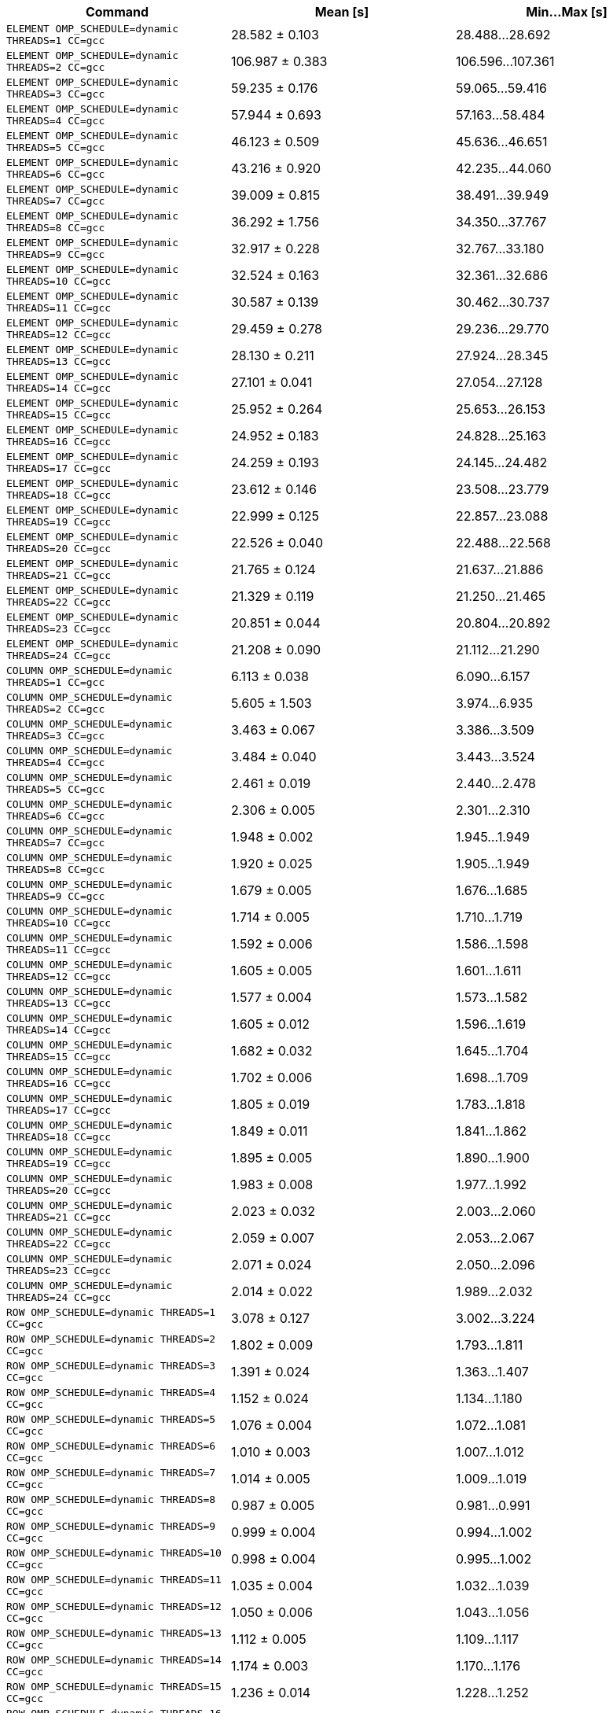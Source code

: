 [cols="<,>,>"]
|===
| Command | Mean [s] | Min…Max [s]

| `ELEMENT OMP_SCHEDULE=dynamic THREADS=1 CC=gcc`
| 28.582 ± 0.103
| 28.488…28.692

| `ELEMENT OMP_SCHEDULE=dynamic THREADS=2 CC=gcc`
| 106.987 ± 0.383
| 106.596…107.361

| `ELEMENT OMP_SCHEDULE=dynamic THREADS=3 CC=gcc`
| 59.235 ± 0.176
| 59.065…59.416

| `ELEMENT OMP_SCHEDULE=dynamic THREADS=4 CC=gcc`
| 57.944 ± 0.693
| 57.163…58.484

| `ELEMENT OMP_SCHEDULE=dynamic THREADS=5 CC=gcc`
| 46.123 ± 0.509
| 45.636…46.651

| `ELEMENT OMP_SCHEDULE=dynamic THREADS=6 CC=gcc`
| 43.216 ± 0.920
| 42.235…44.060

| `ELEMENT OMP_SCHEDULE=dynamic THREADS=7 CC=gcc`
| 39.009 ± 0.815
| 38.491…39.949

| `ELEMENT OMP_SCHEDULE=dynamic THREADS=8 CC=gcc`
| 36.292 ± 1.756
| 34.350…37.767

| `ELEMENT OMP_SCHEDULE=dynamic THREADS=9 CC=gcc`
| 32.917 ± 0.228
| 32.767…33.180

| `ELEMENT OMP_SCHEDULE=dynamic THREADS=10 CC=gcc`
| 32.524 ± 0.163
| 32.361…32.686

| `ELEMENT OMP_SCHEDULE=dynamic THREADS=11 CC=gcc`
| 30.587 ± 0.139
| 30.462…30.737

| `ELEMENT OMP_SCHEDULE=dynamic THREADS=12 CC=gcc`
| 29.459 ± 0.278
| 29.236…29.770

| `ELEMENT OMP_SCHEDULE=dynamic THREADS=13 CC=gcc`
| 28.130 ± 0.211
| 27.924…28.345

| `ELEMENT OMP_SCHEDULE=dynamic THREADS=14 CC=gcc`
| 27.101 ± 0.041
| 27.054…27.128

| `ELEMENT OMP_SCHEDULE=dynamic THREADS=15 CC=gcc`
| 25.952 ± 0.264
| 25.653…26.153

| `ELEMENT OMP_SCHEDULE=dynamic THREADS=16 CC=gcc`
| 24.952 ± 0.183
| 24.828…25.163

| `ELEMENT OMP_SCHEDULE=dynamic THREADS=17 CC=gcc`
| 24.259 ± 0.193
| 24.145…24.482

| `ELEMENT OMP_SCHEDULE=dynamic THREADS=18 CC=gcc`
| 23.612 ± 0.146
| 23.508…23.779

| `ELEMENT OMP_SCHEDULE=dynamic THREADS=19 CC=gcc`
| 22.999 ± 0.125
| 22.857…23.088

| `ELEMENT OMP_SCHEDULE=dynamic THREADS=20 CC=gcc`
| 22.526 ± 0.040
| 22.488…22.568

| `ELEMENT OMP_SCHEDULE=dynamic THREADS=21 CC=gcc`
| 21.765 ± 0.124
| 21.637…21.886

| `ELEMENT OMP_SCHEDULE=dynamic THREADS=22 CC=gcc`
| 21.329 ± 0.119
| 21.250…21.465

| `ELEMENT OMP_SCHEDULE=dynamic THREADS=23 CC=gcc`
| 20.851 ± 0.044
| 20.804…20.892

| `ELEMENT OMP_SCHEDULE=dynamic THREADS=24 CC=gcc`
| 21.208 ± 0.090
| 21.112…21.290

| `COLUMN OMP_SCHEDULE=dynamic THREADS=1 CC=gcc`
| 6.113 ± 0.038
| 6.090…6.157

| `COLUMN OMP_SCHEDULE=dynamic THREADS=2 CC=gcc`
| 5.605 ± 1.503
| 3.974…6.935

| `COLUMN OMP_SCHEDULE=dynamic THREADS=3 CC=gcc`
| 3.463 ± 0.067
| 3.386…3.509

| `COLUMN OMP_SCHEDULE=dynamic THREADS=4 CC=gcc`
| 3.484 ± 0.040
| 3.443…3.524

| `COLUMN OMP_SCHEDULE=dynamic THREADS=5 CC=gcc`
| 2.461 ± 0.019
| 2.440…2.478

| `COLUMN OMP_SCHEDULE=dynamic THREADS=6 CC=gcc`
| 2.306 ± 0.005
| 2.301…2.310

| `COLUMN OMP_SCHEDULE=dynamic THREADS=7 CC=gcc`
| 1.948 ± 0.002
| 1.945…1.949

| `COLUMN OMP_SCHEDULE=dynamic THREADS=8 CC=gcc`
| 1.920 ± 0.025
| 1.905…1.949

| `COLUMN OMP_SCHEDULE=dynamic THREADS=9 CC=gcc`
| 1.679 ± 0.005
| 1.676…1.685

| `COLUMN OMP_SCHEDULE=dynamic THREADS=10 CC=gcc`
| 1.714 ± 0.005
| 1.710…1.719

| `COLUMN OMP_SCHEDULE=dynamic THREADS=11 CC=gcc`
| 1.592 ± 0.006
| 1.586…1.598

| `COLUMN OMP_SCHEDULE=dynamic THREADS=12 CC=gcc`
| 1.605 ± 0.005
| 1.601…1.611

| `COLUMN OMP_SCHEDULE=dynamic THREADS=13 CC=gcc`
| 1.577 ± 0.004
| 1.573…1.582

| `COLUMN OMP_SCHEDULE=dynamic THREADS=14 CC=gcc`
| 1.605 ± 0.012
| 1.596…1.619

| `COLUMN OMP_SCHEDULE=dynamic THREADS=15 CC=gcc`
| 1.682 ± 0.032
| 1.645…1.704

| `COLUMN OMP_SCHEDULE=dynamic THREADS=16 CC=gcc`
| 1.702 ± 0.006
| 1.698…1.709

| `COLUMN OMP_SCHEDULE=dynamic THREADS=17 CC=gcc`
| 1.805 ± 0.019
| 1.783…1.818

| `COLUMN OMP_SCHEDULE=dynamic THREADS=18 CC=gcc`
| 1.849 ± 0.011
| 1.841…1.862

| `COLUMN OMP_SCHEDULE=dynamic THREADS=19 CC=gcc`
| 1.895 ± 0.005
| 1.890…1.900

| `COLUMN OMP_SCHEDULE=dynamic THREADS=20 CC=gcc`
| 1.983 ± 0.008
| 1.977…1.992

| `COLUMN OMP_SCHEDULE=dynamic THREADS=21 CC=gcc`
| 2.023 ± 0.032
| 2.003…2.060

| `COLUMN OMP_SCHEDULE=dynamic THREADS=22 CC=gcc`
| 2.059 ± 0.007
| 2.053…2.067

| `COLUMN OMP_SCHEDULE=dynamic THREADS=23 CC=gcc`
| 2.071 ± 0.024
| 2.050…2.096

| `COLUMN OMP_SCHEDULE=dynamic THREADS=24 CC=gcc`
| 2.014 ± 0.022
| 1.989…2.032

| `ROW OMP_SCHEDULE=dynamic THREADS=1 CC=gcc`
| 3.078 ± 0.127
| 3.002…3.224

| `ROW OMP_SCHEDULE=dynamic THREADS=2 CC=gcc`
| 1.802 ± 0.009
| 1.793…1.811

| `ROW OMP_SCHEDULE=dynamic THREADS=3 CC=gcc`
| 1.391 ± 0.024
| 1.363…1.407

| `ROW OMP_SCHEDULE=dynamic THREADS=4 CC=gcc`
| 1.152 ± 0.024
| 1.134…1.180

| `ROW OMP_SCHEDULE=dynamic THREADS=5 CC=gcc`
| 1.076 ± 0.004
| 1.072…1.081

| `ROW OMP_SCHEDULE=dynamic THREADS=6 CC=gcc`
| 1.010 ± 0.003
| 1.007…1.012

| `ROW OMP_SCHEDULE=dynamic THREADS=7 CC=gcc`
| 1.014 ± 0.005
| 1.009…1.019

| `ROW OMP_SCHEDULE=dynamic THREADS=8 CC=gcc`
| 0.987 ± 0.005
| 0.981…0.991

| `ROW OMP_SCHEDULE=dynamic THREADS=9 CC=gcc`
| 0.999 ± 0.004
| 0.994…1.002

| `ROW OMP_SCHEDULE=dynamic THREADS=10 CC=gcc`
| 0.998 ± 0.004
| 0.995…1.002

| `ROW OMP_SCHEDULE=dynamic THREADS=11 CC=gcc`
| 1.035 ± 0.004
| 1.032…1.039

| `ROW OMP_SCHEDULE=dynamic THREADS=12 CC=gcc`
| 1.050 ± 0.006
| 1.043…1.056

| `ROW OMP_SCHEDULE=dynamic THREADS=13 CC=gcc`
| 1.112 ± 0.005
| 1.109…1.117

| `ROW OMP_SCHEDULE=dynamic THREADS=14 CC=gcc`
| 1.174 ± 0.003
| 1.170…1.176

| `ROW OMP_SCHEDULE=dynamic THREADS=15 CC=gcc`
| 1.236 ± 0.014
| 1.228…1.252

| `ROW OMP_SCHEDULE=dynamic THREADS=16 CC=gcc`
| 1.317 ± 0.004
| 1.312…1.321

| `ROW OMP_SCHEDULE=dynamic THREADS=17 CC=gcc`
| 1.385 ± 0.002
| 1.383…1.387

| `ROW OMP_SCHEDULE=dynamic THREADS=18 CC=gcc`
| 1.463 ± 0.002
| 1.461…1.466

| `ROW OMP_SCHEDULE=dynamic THREADS=19 CC=gcc`
| 1.522 ± 0.004
| 1.519…1.526

| `ROW OMP_SCHEDULE=dynamic THREADS=20 CC=gcc`
| 1.579 ± 0.004
| 1.574…1.582

| `ROW OMP_SCHEDULE=dynamic THREADS=21 CC=gcc`
| 1.607 ± 0.004
| 1.605…1.611

| `ROW OMP_SCHEDULE=dynamic THREADS=22 CC=gcc`
| 1.635 ± 0.003
| 1.633…1.639

| `ROW OMP_SCHEDULE=dynamic THREADS=23 CC=gcc`
| 1.634 ± 0.032
| 1.600…1.661

| `ROW OMP_SCHEDULE=dynamic THREADS=24 CC=gcc`
| 1.662 ± 0.004
| 1.658…1.667

| `ELEMENT OMP_SCHEDULE=guided THREADS=1 CC=gcc`
| 21.740 ± 0.031
| 21.704…21.760

| `ELEMENT OMP_SCHEDULE=guided THREADS=2 CC=gcc`
| 10.869 ± 0.018
| 10.853…10.888

| `ELEMENT OMP_SCHEDULE=guided THREADS=3 CC=gcc`
| 7.428 ± 0.053
| 7.373…7.478

| `ELEMENT OMP_SCHEDULE=guided THREADS=4 CC=gcc`
| 5.686 ± 0.218
| 5.555…5.938

| `ELEMENT OMP_SCHEDULE=guided THREADS=5 CC=gcc`
| 4.532 ± 0.016
| 4.514…4.543

| `ELEMENT OMP_SCHEDULE=guided THREADS=6 CC=gcc`
| 3.844 ± 0.009
| 3.837…3.855

| `ELEMENT OMP_SCHEDULE=guided THREADS=7 CC=gcc`
| 3.415 ± 0.022
| 3.393…3.438

| `ELEMENT OMP_SCHEDULE=guided THREADS=8 CC=gcc`
| 3.071 ± 0.051
| 3.039…3.130

| `ELEMENT OMP_SCHEDULE=guided THREADS=9 CC=gcc`
| 2.850 ± 0.057
| 2.815…2.917

| `ELEMENT OMP_SCHEDULE=guided THREADS=10 CC=gcc`
| 2.677 ± 0.036
| 2.636…2.704

| `ELEMENT OMP_SCHEDULE=guided THREADS=11 CC=gcc`
| 2.529 ± 0.024
| 2.512…2.556

| `ELEMENT OMP_SCHEDULE=guided THREADS=12 CC=gcc`
| 2.399 ± 0.007
| 2.392…2.406

| `ELEMENT OMP_SCHEDULE=guided THREADS=13 CC=gcc`
| 2.483 ± 0.097
| 2.395…2.587

| `ELEMENT OMP_SCHEDULE=guided THREADS=14 CC=gcc`
| 2.615 ± 0.006
| 2.607…2.619

| `ELEMENT OMP_SCHEDULE=guided THREADS=15 CC=gcc`
| 2.486 ± 0.099
| 2.373…2.552

| `ELEMENT OMP_SCHEDULE=guided THREADS=16 CC=gcc`
| 2.432 ± 0.080
| 2.347…2.504

| `ELEMENT OMP_SCHEDULE=guided THREADS=17 CC=gcc`
| 2.354 ± 0.038
| 2.311…2.383

| `ELEMENT OMP_SCHEDULE=guided THREADS=18 CC=gcc`
| 2.341 ± 0.049
| 2.294…2.392

| `ELEMENT OMP_SCHEDULE=guided THREADS=19 CC=gcc`
| 2.277 ± 0.010
| 2.269…2.289

| `ELEMENT OMP_SCHEDULE=guided THREADS=20 CC=gcc`
| 2.277 ± 0.017
| 2.262…2.296

| `ELEMENT OMP_SCHEDULE=guided THREADS=21 CC=gcc`
| 2.261 ± 0.024
| 2.239…2.286

| `ELEMENT OMP_SCHEDULE=guided THREADS=22 CC=gcc`
| 2.283 ± 0.005
| 2.278…2.289

| `ELEMENT OMP_SCHEDULE=guided THREADS=23 CC=gcc`
| 2.362 ± 0.010
| 2.353…2.372

| `ELEMENT OMP_SCHEDULE=guided THREADS=24 CC=gcc`
| 2.449 ± 0.006
| 2.442…2.453

| `COLUMN OMP_SCHEDULE=guided THREADS=1 CC=gcc`
| 6.471 ± 0.270
| 6.164…6.671

| `COLUMN OMP_SCHEDULE=guided THREADS=2 CC=gcc`
| 3.051 ± 0.066
| 3.003…3.126

| `COLUMN OMP_SCHEDULE=guided THREADS=3 CC=gcc`
| 2.065 ± 0.047
| 2.031…2.118

| `COLUMN OMP_SCHEDULE=guided THREADS=4 CC=gcc`
| 1.578 ± 0.008
| 1.571…1.586

| `COLUMN OMP_SCHEDULE=guided THREADS=5 CC=gcc`
| 1.348 ± 0.015
| 1.336…1.365

| `COLUMN OMP_SCHEDULE=guided THREADS=6 CC=gcc`
| 1.161 ± 0.009
| 1.153…1.171

| `COLUMN OMP_SCHEDULE=guided THREADS=7 CC=gcc`
| 1.104 ± 0.010
| 1.098…1.115

| `COLUMN OMP_SCHEDULE=guided THREADS=8 CC=gcc`
| 1.027 ± 0.005
| 1.023…1.032

| `COLUMN OMP_SCHEDULE=guided THREADS=9 CC=gcc`
| 1.046 ± 0.011
| 1.034…1.054

| `COLUMN OMP_SCHEDULE=guided THREADS=10 CC=gcc`
| 1.017 ± 0.001
| 1.016…1.018

| `COLUMN OMP_SCHEDULE=guided THREADS=11 CC=gcc`
| 1.124 ± 0.006
| 1.118…1.129

| `COLUMN OMP_SCHEDULE=guided THREADS=12 CC=gcc`
| 1.213 ± 0.124
| 1.140…1.356

| `COLUMN OMP_SCHEDULE=guided THREADS=13 CC=gcc`
| 1.328 ± 0.050
| 1.281…1.381

| `COLUMN OMP_SCHEDULE=guided THREADS=14 CC=gcc`
| 1.335 ± 0.020
| 1.313…1.350

| `COLUMN OMP_SCHEDULE=guided THREADS=15 CC=gcc`
| 1.322 ± 0.015
| 1.309…1.338

| `COLUMN OMP_SCHEDULE=guided THREADS=16 CC=gcc`
| 1.354 ± 0.039
| 1.326…1.398

| `COLUMN OMP_SCHEDULE=guided THREADS=17 CC=gcc`
| 1.379 ± 0.007
| 1.373…1.387

| `COLUMN OMP_SCHEDULE=guided THREADS=18 CC=gcc`
| 1.421 ± 0.005
| 1.418…1.427

| `COLUMN OMP_SCHEDULE=guided THREADS=19 CC=gcc`
| 1.489 ± 0.060
| 1.427…1.548

| `COLUMN OMP_SCHEDULE=guided THREADS=20 CC=gcc`
| 1.516 ± 0.033
| 1.493…1.554

| `COLUMN OMP_SCHEDULE=guided THREADS=21 CC=gcc`
| 1.589 ± 0.017
| 1.569…1.603

| `COLUMN OMP_SCHEDULE=guided THREADS=22 CC=gcc`
| 1.671 ± 0.014
| 1.660…1.686

| `COLUMN OMP_SCHEDULE=guided THREADS=23 CC=gcc`
| 1.754 ± 0.028
| 1.727…1.783

| `COLUMN OMP_SCHEDULE=guided THREADS=24 CC=gcc`
| 1.813 ± 0.095
| 1.712…1.902

| `ROW OMP_SCHEDULE=guided THREADS=1 CC=gcc`
| 3.011 ± 0.056
| 2.950…3.061

| `ROW OMP_SCHEDULE=guided THREADS=2 CC=gcc`
| 1.534 ± 0.021
| 1.518…1.558

| `ROW OMP_SCHEDULE=guided THREADS=3 CC=gcc`
| 1.057 ± 0.002
| 1.055…1.059

| `ROW OMP_SCHEDULE=guided THREADS=4 CC=gcc`
| 0.821 ± 0.002
| 0.819…0.823

| `ROW OMP_SCHEDULE=guided THREADS=5 CC=gcc`
| 0.723 ± 0.002
| 0.721…0.725

| `ROW OMP_SCHEDULE=guided THREADS=6 CC=gcc`
| 0.629 ± 0.004
| 0.625…0.632

| `ROW OMP_SCHEDULE=guided THREADS=7 CC=gcc`
| 0.642 ± 0.002
| 0.640…0.644

| `ROW OMP_SCHEDULE=guided THREADS=8 CC=gcc`
| 0.602 ± 0.002
| 0.600…0.603

| `ROW OMP_SCHEDULE=guided THREADS=9 CC=gcc`
| 0.630 ± 0.001
| 0.629…0.631

| `ROW OMP_SCHEDULE=guided THREADS=10 CC=gcc`
| 0.611 ± 0.002
| 0.609…0.613

| `ROW OMP_SCHEDULE=guided THREADS=11 CC=gcc`
| 0.639 ± 0.006
| 0.634…0.646

| `ROW OMP_SCHEDULE=guided THREADS=12 CC=gcc`
| 0.629 ± 0.001
| 0.628…0.630

| `ROW OMP_SCHEDULE=guided THREADS=13 CC=gcc`
| 0.690 ± 0.012
| 0.678…0.703

| `ROW OMP_SCHEDULE=guided THREADS=14 CC=gcc`
| 0.689 ± 0.026
| 0.660…0.709

| `ROW OMP_SCHEDULE=guided THREADS=15 CC=gcc`
| 0.708 ± 0.016
| 0.690…0.721

| `ROW OMP_SCHEDULE=guided THREADS=16 CC=gcc`
| 0.705 ± 0.002
| 0.703…0.707

| `ROW OMP_SCHEDULE=guided THREADS=17 CC=gcc`
| 0.710 ± 0.003
| 0.708…0.714

| `ROW OMP_SCHEDULE=guided THREADS=18 CC=gcc`
| 0.711 ± 0.007
| 0.706…0.720

| `ROW OMP_SCHEDULE=guided THREADS=19 CC=gcc`
| 0.716 ± 0.003
| 0.713…0.719

| `ROW OMP_SCHEDULE=guided THREADS=20 CC=gcc`
| 0.716 ± 0.001
| 0.715…0.716

| `ROW OMP_SCHEDULE=guided THREADS=21 CC=gcc`
| 0.735 ± 0.005
| 0.731…0.740

| `ROW OMP_SCHEDULE=guided THREADS=22 CC=gcc`
| 0.734 ± 0.004
| 0.730…0.738

| `ROW OMP_SCHEDULE=guided THREADS=23 CC=gcc`
| 0.743 ± 0.002
| 0.740…0.744

| `ROW OMP_SCHEDULE=guided THREADS=24 CC=gcc`
| 0.748 ± 0.002
| 0.747…0.750

| `ELEMENT OMP_SCHEDULE=static THREADS=1 CC=gcc`
| 21.737 ± 0.193
| 21.576…21.952

| `ELEMENT OMP_SCHEDULE=static THREADS=2 CC=gcc`
| 10.998 ± 0.018
| 10.977…11.011

| `ELEMENT OMP_SCHEDULE=static THREADS=3 CC=gcc`
| 7.566 ± 0.048
| 7.512…7.605

| `ELEMENT OMP_SCHEDULE=static THREADS=4 CC=gcc`
| 5.823 ± 0.153
| 5.707…5.997

| `ELEMENT OMP_SCHEDULE=static THREADS=5 CC=gcc`
| 4.746 ± 0.076
| 4.701…4.835

| `ELEMENT OMP_SCHEDULE=static THREADS=6 CC=gcc`
| 3.951 ± 0.031
| 3.923…3.984

| `ELEMENT OMP_SCHEDULE=static THREADS=7 CC=gcc`
| 3.593 ± 0.020
| 3.576…3.616

| `ELEMENT OMP_SCHEDULE=static THREADS=8 CC=gcc`
| 3.202 ± 0.015
| 3.184…3.211

| `ELEMENT OMP_SCHEDULE=static THREADS=9 CC=gcc`
| 3.043 ± 0.030
| 3.015…3.074

| `ELEMENT OMP_SCHEDULE=static THREADS=10 CC=gcc`
| 2.900 ± 0.011
| 2.892…2.913

| `ELEMENT OMP_SCHEDULE=static THREADS=11 CC=gcc`
| 2.738 ± 0.008
| 2.729…2.746

| `ELEMENT OMP_SCHEDULE=static THREADS=12 CC=gcc`
| 2.700 ± 0.008
| 2.691…2.707

| `ELEMENT OMP_SCHEDULE=static THREADS=13 CC=gcc`
| 2.901 ± 0.133
| 2.814…3.054

| `ELEMENT OMP_SCHEDULE=static THREADS=14 CC=gcc`
| 2.797 ± 0.091
| 2.691…2.850

| `ELEMENT OMP_SCHEDULE=static THREADS=15 CC=gcc`
| 2.737 ± 0.015
| 2.724…2.753

| `ELEMENT OMP_SCHEDULE=static THREADS=16 CC=gcc`
| 2.613 ± 0.039
| 2.568…2.639

| `ELEMENT OMP_SCHEDULE=static THREADS=17 CC=gcc`
| 2.558 ± 0.032
| 2.525…2.589

| `ELEMENT OMP_SCHEDULE=static THREADS=18 CC=gcc`
| 2.603 ± 0.108
| 2.512…2.723

| `ELEMENT OMP_SCHEDULE=static THREADS=19 CC=gcc`
| 2.501 ± 0.054
| 2.439…2.536

| `ELEMENT OMP_SCHEDULE=static THREADS=20 CC=gcc`
| 2.444 ± 0.033
| 2.410…2.477

| `ELEMENT OMP_SCHEDULE=static THREADS=21 CC=gcc`
| 2.476 ± 0.026
| 2.452…2.503

| `ELEMENT OMP_SCHEDULE=static THREADS=22 CC=gcc`
| 2.423 ± 0.018
| 2.403…2.438

| `ELEMENT OMP_SCHEDULE=static THREADS=23 CC=gcc`
| 2.504 ± 0.018
| 2.484…2.520

| `ELEMENT OMP_SCHEDULE=static THREADS=24 CC=gcc`
| 2.503 ± 0.004
| 2.500…2.507

| `COLUMN OMP_SCHEDULE=static THREADS=1 CC=gcc`
| 6.023 ± 0.174
| 5.832…6.173

| `COLUMN OMP_SCHEDULE=static THREADS=2 CC=gcc`
| 3.256 ± 0.138
| 3.111…3.385

| `COLUMN OMP_SCHEDULE=static THREADS=3 CC=gcc`
| 2.045 ± 0.006
| 2.039…2.052

| `COLUMN OMP_SCHEDULE=static THREADS=4 CC=gcc`
| 1.584 ± 0.020
| 1.561…1.598

| `COLUMN OMP_SCHEDULE=static THREADS=5 CC=gcc`
| 1.352 ± 0.002
| 1.350…1.354

| `COLUMN OMP_SCHEDULE=static THREADS=6 CC=gcc`
| 1.196 ± 0.051
| 1.164…1.255

| `COLUMN OMP_SCHEDULE=static THREADS=7 CC=gcc`
| 1.129 ± 0.017
| 1.115…1.149

| `COLUMN OMP_SCHEDULE=static THREADS=8 CC=gcc`
| 1.060 ± 0.049
| 1.026…1.116

| `COLUMN OMP_SCHEDULE=static THREADS=9 CC=gcc`
| 1.066 ± 0.002
| 1.065…1.068

| `COLUMN OMP_SCHEDULE=static THREADS=10 CC=gcc`
| 1.018 ± 0.007
| 1.010…1.022

| `COLUMN OMP_SCHEDULE=static THREADS=11 CC=gcc`
| 1.152 ± 0.017
| 1.140…1.172

| `COLUMN OMP_SCHEDULE=static THREADS=12 CC=gcc`
| 1.143 ± 0.008
| 1.137…1.153

| `COLUMN OMP_SCHEDULE=static THREADS=13 CC=gcc`
| 1.378 ± 0.030
| 1.360…1.413

| `COLUMN OMP_SCHEDULE=static THREADS=14 CC=gcc`
| 1.312 ± 0.005
| 1.307…1.317

| `COLUMN OMP_SCHEDULE=static THREADS=15 CC=gcc`
| 1.270 ± 0.021
| 1.251…1.292

| `COLUMN OMP_SCHEDULE=static THREADS=16 CC=gcc`
| 1.203 ± 0.006
| 1.197…1.208

| `COLUMN OMP_SCHEDULE=static THREADS=17 CC=gcc`
| 1.258 ± 0.016
| 1.241…1.273

| `COLUMN OMP_SCHEDULE=static THREADS=18 CC=gcc`
| 1.303 ± 0.033
| 1.265…1.324

| `COLUMN OMP_SCHEDULE=static THREADS=19 CC=gcc`
| 1.398 ± 0.013
| 1.390…1.413

| `COLUMN OMP_SCHEDULE=static THREADS=20 CC=gcc`
| 1.388 ± 0.014
| 1.378…1.404

| `COLUMN OMP_SCHEDULE=static THREADS=21 CC=gcc`
| 1.462 ± 0.024
| 1.444…1.490

| `COLUMN OMP_SCHEDULE=static THREADS=22 CC=gcc`
| 1.547 ± 0.019
| 1.526…1.562

| `COLUMN OMP_SCHEDULE=static THREADS=23 CC=gcc`
| 1.578 ± 0.055
| 1.541…1.642

| `COLUMN OMP_SCHEDULE=static THREADS=24 CC=gcc`
| 1.570 ± 0.039
| 1.542…1.614

| `ROW OMP_SCHEDULE=static THREADS=1 CC=gcc`
| 2.959 ± 0.010
| 2.951…2.970

| `ROW OMP_SCHEDULE=static THREADS=2 CC=gcc`
| 1.541 ± 0.013
| 1.526…1.552

| `ROW OMP_SCHEDULE=static THREADS=3 CC=gcc`
| 1.080 ± 0.015
| 1.065…1.096

| `ROW OMP_SCHEDULE=static THREADS=4 CC=gcc`
| 0.826 ± 0.003
| 0.823…0.828

| `ROW OMP_SCHEDULE=static THREADS=5 CC=gcc`
| 0.730 ± 0.006
| 0.725…0.737

| `ROW OMP_SCHEDULE=static THREADS=6 CC=gcc`
| 0.633 ± 0.004
| 0.628…0.637

| `ROW OMP_SCHEDULE=static THREADS=7 CC=gcc`
| 0.678 ± 0.016
| 0.661…0.692

| `ROW OMP_SCHEDULE=static THREADS=8 CC=gcc`
| 0.600 ± 0.002
| 0.599…0.602

| `ROW OMP_SCHEDULE=static THREADS=9 CC=gcc`
| 0.652 ± 0.003
| 0.649…0.656

| `ROW OMP_SCHEDULE=static THREADS=10 CC=gcc`
| 0.611 ± 0.004
| 0.609…0.616

| `ROW OMP_SCHEDULE=static THREADS=11 CC=gcc`
| 0.662 ± 0.005
| 0.658…0.667

| `ROW OMP_SCHEDULE=static THREADS=12 CC=gcc`
| 0.633 ± 0.003
| 0.629…0.635

| `ROW OMP_SCHEDULE=static THREADS=13 CC=gcc`
| 0.736 ± 0.002
| 0.733…0.738

| `ROW OMP_SCHEDULE=static THREADS=14 CC=gcc`
| 0.699 ± 0.001
| 0.698…0.700

| `ROW OMP_SCHEDULE=static THREADS=15 CC=gcc`
| 0.701 ± 0.004
| 0.697…0.704

| `ROW OMP_SCHEDULE=static THREADS=16 CC=gcc`
| 0.679 ± 0.009
| 0.674…0.690

| `ROW OMP_SCHEDULE=static THREADS=17 CC=gcc`
| 0.701 ± 0.005
| 0.698…0.707

| `ROW OMP_SCHEDULE=static THREADS=18 CC=gcc`
| 0.708 ± 0.039
| 0.682…0.753

| `ROW OMP_SCHEDULE=static THREADS=19 CC=gcc`
| 0.719 ± 0.002
| 0.718…0.722

| `ROW OMP_SCHEDULE=static THREADS=20 CC=gcc`
| 0.708 ± 0.007
| 0.701…0.714

| `ROW OMP_SCHEDULE=static THREADS=21 CC=gcc`
| 0.735 ± 0.008
| 0.728…0.743

| `ROW OMP_SCHEDULE=static THREADS=22 CC=gcc`
| 0.726 ± 0.010
| 0.719…0.738

| `ROW OMP_SCHEDULE=static THREADS=23 CC=gcc`
| 0.761 ± 0.005
| 0.756…0.766

| `ROW OMP_SCHEDULE=static THREADS=24 CC=gcc`
| 0.748 ± 0.002
| 0.746…0.749
|===
